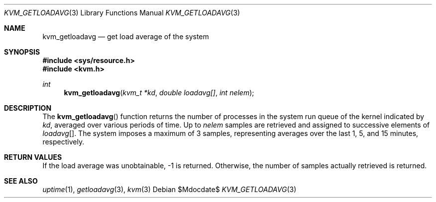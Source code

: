 .\"	$OpenBSD: src/lib/libkvm/kvm_getloadavg.3,v 1.8 2007/05/31 19:19:35 jmc Exp $
.\"	$NetBSD: kvm_getloadavg.3,v 1.2 1996/03/18 22:33:26 thorpej Exp $
.\"
.\" Copyright (c) 1992, 1993
.\"	The Regents of the University of California.  All rights reserved.
.\"
.\" Redistribution and use in source and binary forms, with or without
.\" modification, are permitted provided that the following conditions
.\" are met:
.\" 1. Redistributions of source code must retain the above copyright
.\"    notice, this list of conditions and the following disclaimer.
.\" 2. Redistributions in binary form must reproduce the above copyright
.\"    notice, this list of conditions and the following disclaimer in the
.\"    documentation and/or other materials provided with the distribution.
.\" 3. Neither the name of the University nor the names of its contributors
.\"    may be used to endorse or promote products derived from this software
.\"    without specific prior written permission.
.\"
.\" THIS SOFTWARE IS PROVIDED BY THE REGENTS AND CONTRIBUTORS ``AS IS'' AND
.\" ANY EXPRESS OR IMPLIED WARRANTIES, INCLUDING, BUT NOT LIMITED TO, THE
.\" IMPLIED WARRANTIES OF MERCHANTABILITY AND FITNESS FOR A PARTICULAR PURPOSE
.\" ARE DISCLAIMED.  IN NO EVENT SHALL THE REGENTS OR CONTRIBUTORS BE LIABLE
.\" FOR ANY DIRECT, INDIRECT, INCIDENTAL, SPECIAL, EXEMPLARY, OR CONSEQUENTIAL
.\" DAMAGES (INCLUDING, BUT NOT LIMITED TO, PROCUREMENT OF SUBSTITUTE GOODS
.\" OR SERVICES; LOSS OF USE, DATA, OR PROFITS; OR BUSINESS INTERRUPTION)
.\" HOWEVER CAUSED AND ON ANY THEORY OF LIABILITY, WHETHER IN CONTRACT, STRICT
.\" LIABILITY, OR TORT (INCLUDING NEGLIGENCE OR OTHERWISE) ARISING IN ANY WAY
.\" OUT OF THE USE OF THIS SOFTWARE, EVEN IF ADVISED OF THE POSSIBILITY OF
.\" SUCH DAMAGE.
.\"
.\"     @(#)kvm_getloadavg.3	8.1 (Berkeley) 6/4/93
.\"
.Dd $Mdocdate$
.Dt KVM_GETLOADAVG 3
.Os
.Sh NAME
.Nm kvm_getloadavg
.Nd get load average of the system
.Sh SYNOPSIS
.Fd #include <sys/resource.h>
.Fd #include <kvm.h>
.Ft int
.Fn kvm_getloadavg "kvm_t *kd" "double loadavg[]" "int nelem"
.Sh DESCRIPTION
The
.Fn kvm_getloadavg
function returns the number of processes in the system run queue
of the kernel indicated by
.Fa kd ,
averaged over various periods of time.
Up to
.Fa nelem
samples are retrieved and assigned to successive elements of
.Fa loadavg Ns Bq .
The system imposes a maximum of 3 samples, representing averages
over the last 1, 5, and 15 minutes, respectively.
.Sh RETURN VALUES
If the load average was unobtainable, \-1 is returned.
Otherwise, the number of samples actually retrieved is returned.
.Sh SEE ALSO
.Xr uptime 1 ,
.Xr getloadavg 3 ,
.Xr kvm 3
